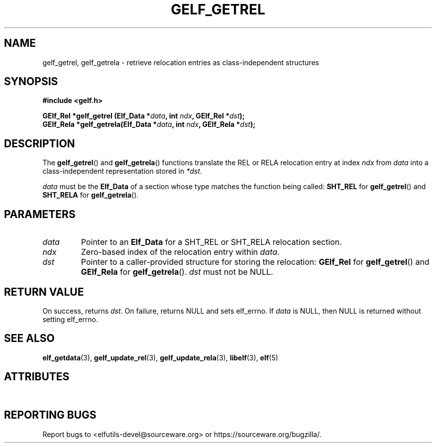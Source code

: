 .TH GELF_GETREL 3 2025-09-24 "Libelf" "Libelf Programmer's Manual"

.SH NAME
gelf_getrel, gelf_getrela \- retrieve relocation entries as class\-independent structures

.SH SYNOPSIS
.nf
.B #include <gelf.h>

.BI "GElf_Rel  *gelf_getrel (Elf_Data *" data ", int " ndx ", GElf_Rel  *" dst ");"
.BI "GElf_Rela *gelf_getrela(Elf_Data *" data ", int " ndx ", GElf_Rela *" dst ");"
.fi

.SH DESCRIPTION
The
.BR gelf_getrel ()
and
.BR gelf_getrela ()
functions translate the REL or RELA relocation entry at index
.I ndx
from
.I data
into a class\-independent representation stored in
.IR *dst .

.PP
.I data
must be the
.B Elf_Data
of a section whose type matches the function being called:
.BR SHT_REL
for
.BR gelf_getrel ()
and
.BR SHT_RELA
for
.BR gelf_getrela ().

.SH PARAMETERS
.TP
.I data
Pointer to an
.B Elf_Data
for a SHT_REL or SHT_RELA relocation section.

.TP
.I ndx
Zero\-based index of the relocation entry within
.IR data .

.TP
.I dst
Pointer to a caller\-provided structure for storing the relocation:
.B GElf_Rel
for
.BR gelf_getrel ()
and
.B GElf_Rela
for
.BR gelf_getrela ().
.I dst
must not be NULL.

.SH RETURN VALUE
On success, returns
.IR dst .
On failure, returns NULL and sets elf_errno.  If
.I data
is NULL, then NULL is returned without setting elf_errno.

.SH SEE ALSO
.BR elf_getdata (3),
.BR gelf_update_rel (3),
.BR gelf_update_rela (3),
.BR libelf (3),
.BR elf (5)

.SH ATTRIBUTES
.TS
allbox;
lbx lb lb
l l l.
Interface	Attribute	Value
T{
.na
.nh
.BR gelf_getrel (),\~gelf_getrela ()
T}	Thread safety	MT-Safe
.TE

.SH REPORTING BUGS
Report bugs to <elfutils-devel@sourceware.org> or https://sourceware.org/bugzilla/.
